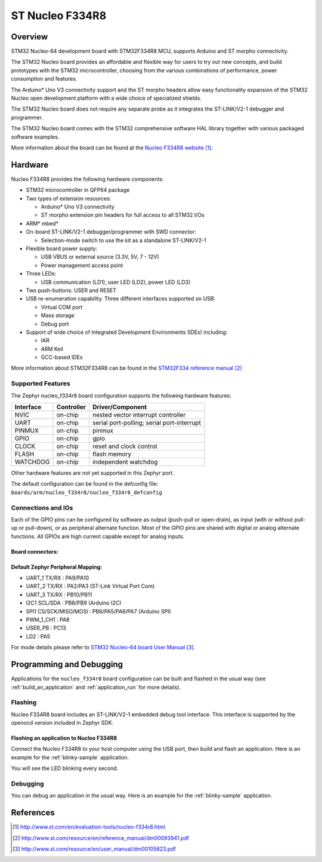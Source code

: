 .. _nucleo_f334r8_board:

ST Nucleo F334R8
################

Overview
********
STM32 Nucleo-64 development board with STM32F334R8 MCU, supports Arduino and ST morpho connectivity.

The STM32 Nucleo board provides an affordable and flexible way for users to try out new concepts,
and build prototypes with the STM32 microcontroller, choosing from the various
combinations of performance, power consumption and features.

The Arduino* Uno V3 connectivity support and the ST morpho headers allow easy functionality
expansion of the STM32 Nucleo open development platform with a wide choice of
specialized shields.

The STM32 Nucleo board does not require any separate probe as it integrates the ST-LINK/V2-1
debugger and programmer.

The STM32 Nucleo board comes with the STM32 comprehensive software HAL library together
with various packaged software examples.

.. image:: img/nucleo_f334r8.jpg
   :align: center
   :alt: Nucleo F334R8

More information about the board can be found at the `Nucleo F334R8 website`_.

Hardware
********
Nucleo F334R8 provides the following hardware components:

- STM32 microcontroller in QFP64 package
- Two types of extension resources:

  - Arduino* Uno V3 connectivity
  - ST morpho extension pin headers for full access to all STM32 I/Os

- ARM* mbed*
- On-board ST-LINK/V2-1 debugger/programmer with SWD connector:

  - Selection-mode switch to use the kit as a standalone ST-LINK/V2-1

- Flexible board power supply:

  - USB VBUS or external source (3.3V, 5V, 7 - 12V)
  - Power management access point

- Three LEDs:

  - USB communication (LD1), user LED (LD2), power LED (LD3)

- Two push-buttons: USER and RESET
- USB re-enumeration capability. Three different interfaces supported on USB:

  - Virtual COM port
  - Mass storage
  - Debug port

- Support of wide choice of Integrated Development Environments (IDEs) including:

  - IAR
  - ARM Keil
  - GCC-based IDEs

More information about STM32F334R8 can be found in the
`STM32F334 reference manual`_


Supported Features
==================

The Zephyr nucleo_f334r8 board configuration supports the following hardware features:

+-----------+------------+-------------------------------------+
| Interface | Controller | Driver/Component                    |
+===========+============+=====================================+
| NVIC      | on-chip    | nested vector interrupt controller  |
+-----------+------------+-------------------------------------+
| UART      | on-chip    | serial port-polling;                |
|           |            | serial port-interrupt               |
+-----------+------------+-------------------------------------+
| PINMUX    | on-chip    | pinmux                              |
+-----------+------------+-------------------------------------+
| GPIO      | on-chip    | gpio                                |
+-----------+------------+-------------------------------------+
| CLOCK     | on-chip    | reset and clock control             |
+-----------+------------+-------------------------------------+
| FLASH     | on-chip    | flash memory                        |
+-----------+------------+-------------------------------------+
| WATCHDOG  | on-chip    | independent watchdog                |
+-----------+------------+-------------------------------------+

Other hardware features are not yet supported in this Zephyr port.

The default configuration can be found in the defconfig file:
``boards/arm/nucleo_f334r8/nucleo_f334r8_defconfig``

Connections and IOs
===================

Each of the GPIO pins can be configured by software as output (push-pull or open-drain), as
input (with or without pull-up or pull-down), or as peripheral alternate function. Most of the
GPIO pins are shared with digital or analog alternate functions. All GPIOs are high current
capable except for analog inputs.

Board connectors:
-----------------
.. image:: img/nucleo_f334r8_connectors.jpg
   :align: center
   :alt: Nucleo F334R8 connectors

Default Zephyr Peripheral Mapping:
----------------------------------

- UART_1 TX/RX : PA9/PA10
- UART_2 TX/RX : PA2/PA3 (ST-Link Virtual Port Com)
- UART_3 TX/RX : PB10/PB11
- I2C1 SCL/SDA : PB8/PB9 (Arduino I2C)
- SPI1 CS/SCK/MISO/MOSI : PB6/PA5/PA6/PA7 (Arduino SPI)
- PWM_1_CH1 : PA8
- USER_PB   : PC13
- LD2       : PA5

For mode details please refer to `STM32 Nucleo-64 board User Manual`_.

Programming and Debugging
*************************

Applications for the ``nucleo_f334r8`` board configuration can be built and
flashed in the usual way (see :ref:`build_an_application` and
:ref:`application_run` for more details).

Flashing
========

Nucleo F334R8 board includes an ST-LINK/V2-1 embedded debug tool interface.
This interface is supported by the openocd version included in Zephyr SDK.

Flashing an application to Nucleo F334R8
----------------------------------------

Connect the Nucleo F334R8 to your host computer using the USB port,
then build and flash an application. Here is an example for the
:ref:`blinky-sample` application.

.. zephyr-app-commands::
   :zephyr-app: samples/basic/blinky
   :board: nucleo_f334r8
   :goals: build flash

You will see the LED blinking every second.

Debugging
=========

You can debug an application in the usual way.  Here is an example for
the :ref:`blinky-sample` application.

.. zephyr-app-commands::
   :zephyr-app: samples/basic/blinky
   :board: nucleo_f334r8
   :maybe-skip-config:
   :goals: debug

References
**********

.. target-notes::

.. _Nucleo F334R8 website:
   http://www.st.com/en/evaluation-tools/nucleo-f334r8.html

.. _STM32F334 reference manual:
   http://www.st.com/resource/en/reference_manual/dm00093941.pdf

.. _STM32 Nucleo-64 board User Manual:
   http://www.st.com/resource/en/user_manual/dm00105823.pdf
